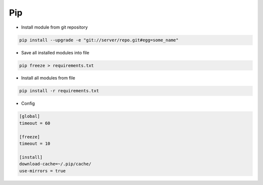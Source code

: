###
Pip
###

* Install module from git repository

.. code-block:: bash

  pip install --upgrade -e "git://server/repo.git#egg=some_name"

* Save all installed modules into file

.. code-block:: bash

  pip freeze > requirements.txt

* Install all modules from file

.. code-block:: bash

  pip install -r requirements.txt

* Config

.. code-block:: bash

  [global]
  timeout = 60

  [freeze]
  timeout = 10

  [install]
  download-cache=~/.pip/cache/
  use-mirrors = true

